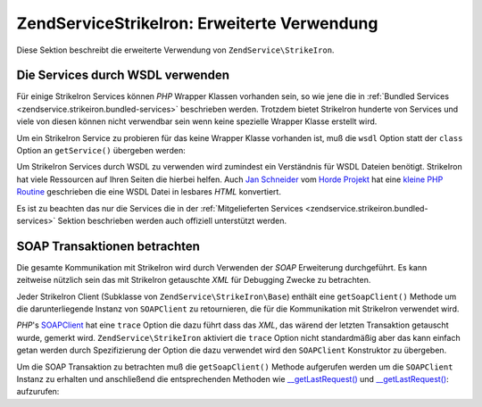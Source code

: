 .. EN-Revision: none
.. _zendservice.strikeiron.advanced-uses:

ZendService\StrikeIron: Erweiterte Verwendung
==============================================

Diese Sektion beschreibt die erweiterte Verwendung von ``ZendService\StrikeIron``.

.. _zendservice.strikeiron.advanced-uses.services-by-wsdl:

Die Services durch WSDL verwenden
---------------------------------

Für einige StrikeIron Services können *PHP* Wrapper Klassen vorhanden sein, so wie jene die in :ref:`Bundled
Services <zendservice.strikeiron.bundled-services>` beschrieben werden. Trotzdem bietet StrikeIron hunderte von
Services und viele von diesen können nicht verwendbar sein wenn keine spezielle Wrapper Klasse erstellt wird.

Um ein StrikeIron Service zu probieren für das keine Wrapper Klasse vorhanden ist, muß die ``wsdl`` Option statt
der ``class`` Option an ``getService()`` übergeben werden:

.. code-block:: php
   :linenos:

   $strikeIron = new ZendService\StrikeIron(
       array('username' => 'your-username', 'password' => 'your-password')
   );

   // Erhalte einen generellen Client zum Reverse Phone Lookup Service
   $phone = $strikeIron->getService(
       array('wsdl' => 'http://ws.strikeiron.com/ReversePhoneLookup?WSDL')
   );

   $result = $phone->lookup(array('Number' => '(408) 253-8800'));
   echo $result->listingName;

   // Zend Technologies USA Inc

Um StrikeIron Services durch WSDL zu verwenden wird zumindest ein Verständnis für WSDL Dateien benötigt.
StrikeIron hat viele Ressourcen auf Ihren Seiten die hierbei helfen. Auch `Jan Schneider`_ vom `Horde Projekt`_ hat
eine `kleine PHP Routine`_ geschrieben die eine WSDL Datei in lesbares *HTML* konvertiert.

Es ist zu beachten das nur die Services die in der :ref:`Mitgelieferten Services
<zendservice.strikeiron.bundled-services>` Sektion beschrieben werden auch offiziell unterstützt werden.

.. _zendservice.strikeiron.viewing-soap-transactions:

SOAP Transaktionen betrachten
-----------------------------

Die gesamte Kommunikation mit StrikeIron wird durch Verwenden der *SOAP* Erweiterung durchgeführt. Es kann
zeitweise nützlich sein das mit StrikeIron getauschte *XML* für Debugging Zwecke zu betrachten.

Jeder StrikeIron Client (Subklasse von ``ZendService\StrikeIron\Base``) enthält eine ``getSoapClient()`` Methode
um die darunterliegende Instanz von ``SOAPClient`` zu retournieren, die für die Kommunikation mit StrikeIron
verwendet wird.

*PHP*'s `SOAPClient`_ hat eine ``trace`` Option die dazu führt dass das *XML*, das wärend der letzten Transaktion
getauscht wurde, gemerkt wird. ``ZendService\StrikeIron`` aktiviert die ``trace`` Option nicht standardmäßig
aber das kann einfach getan werden durch Spezifizierung der Option die dazu verwendet wird den ``SOAPClient``
Konstruktor zu übergeben.

Um die SOAP Transaktion zu betrachten muß die ``getSoapClient()`` Methode aufgerufen werden um die ``SOAPClient``
Instanz zu erhalten und anschließend die entsprechenden Methoden wie `\__getLastRequest()`_ und
`\__getLastRequest()`_: aufzurufen:

.. code-block:: php
   :linenos:

   $strikeIron =
       new ZendService\StrikeIron(array('username' => 'your-username',
                                         'password' => 'your-password',
                                         'options'  => array('trace' => true)));

   // Erstelle einen Client für das Verkaufs & Verwende Steuer BasisService
   $taxBasic = $strikeIron->getService(array('class' => 'SalesUseTaxBasic'));

   // Einen Methodenaufruf durchführen
   $taxBasic->getTaxRateCanada(array('province' => 'ontario'));

   // Die SOAPClient Instanz holen und das XML ansehen
   $soapClient = $taxBasic->getSoapClient();
   echo $soapClient->__getLastRequest();
   echo $soapClient->__getLastResponse();



.. _`Jan Schneider`: http://janschneider.de
.. _`Horde Projekt`: http://horde.org
.. _`kleine PHP Routine`: http://janschneider.de/news/25/268
.. _`SOAPClient`: http://www.php.net/manual/de/function.soap-soapclient-construct.php
.. _`\__getLastRequest()`: http://www.php.net/manual/de/function.soap-soapclient-getlastresponse.php
